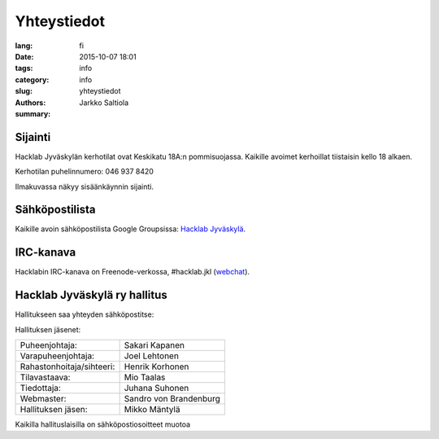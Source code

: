 Yhteystiedot
############

:lang: fi
:date: 2015-10-07 18:01
:tags: info
:category: info
:slug: yhteystiedot
:authors: Jarkko Saltiola
:summary: 

Sijainti
========
   
Hacklab Jyväskylän kerhotilat ovat Keskikatu 18A:n pommisuojassa. Kaikille avoimet kerhoillat tiistaisin kello 18 alkaen.

Kerhotilan puhelinnumero: 046 937 8420

..  raw:: html

    <iframe width="425" height="350" frameborder="0" scrolling="no" marginheight="0" marginwidth="0" src="http://www.openstreetmap.org/export/embed.html?bbox=25.723848938941952%2C62.2383323494557%2C25.727593302726746%2C62.24057361589627&amp;layer=mapnik&amp;marker=62.23945300349649%2C25.72572112083435" style="border: 1px solid black"></iframe><br/><small><a href="http://www.openstreetmap.org/?mlat=62.23945&amp;mlon=25.72572#map=18/62.23945/25.72572">Näytä isommalla kartalla</a></small>


Ilmakuvassa näkyy sisäänkäynnin sijainti.
   
.. image:: /images/hacklabkartta.jpg
   :alt: Sijaintiohjeistus
   :align: center

Sähköpostilista
===============

Kaikille avoin sähköpostilista Google Groupsissa: `Hacklab Jyväskylä <https://groups.google.com/forum/#!forum/hacklabjkl>`_.

IRC-kanava
==========
Hacklabin IRC-kanava on Freenode-verkossa, #hacklab.jkl (`webchat <http://webchat.freenode.net/?channels=%23hacklab.jkl&uio=MTY9dHJ1ZSYxMT0yNDY57>`_).


Hacklab Jyväskylä ry hallitus
=============================

Hallitukseen saa yhteyden sähköpostitse:

.. raw:: html

    <span>hallitus<span>@</span><span style="display:none;">POISTA|</span>jkl.hacklab.fi

Hallituksen jäsenet:

========================= ======================
Puheenjohtaja:            Sakari Kapanen
Varapuheenjohtaja:        Joel Lehtonen
Rahastonhoitaja/sihteeri: Henrik Korhonen
Tilavastaava:             Mio Taalas
Tiedottaja:               Juhana Suhonen
Webmaster:                Sandro von Brandenburg
Hallituksen jäsen:        Mikko Mäntylä
========================= ======================

Kaikilla hallituslaisilla on sähköpostiosoitteet muotoa

.. raw:: html

    <span>etunimi.sukunimi<span>@</span><span style="display:none;">POISTA|</span>jkl.hacklab.fi

